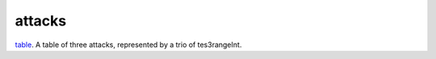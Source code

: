 attacks
====================================================================================================

`table`_. A table of three attacks, represented by a trio of tes3rangeInt.

.. _`table`: ../../../lua/type/table.html
